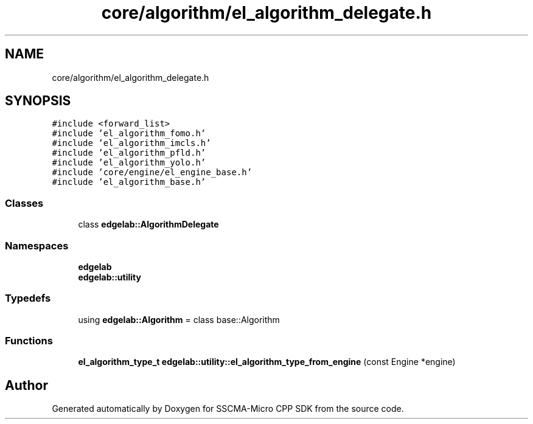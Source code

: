 .TH "core/algorithm/el_algorithm_delegate.h" 3 "Sun Sep 17 2023" "Version v2023.09.15" "SSCMA-Micro CPP SDK" \" -*- nroff -*-
.ad l
.nh
.SH NAME
core/algorithm/el_algorithm_delegate.h
.SH SYNOPSIS
.br
.PP
\fC#include <forward_list>\fP
.br
\fC#include 'el_algorithm_fomo\&.h'\fP
.br
\fC#include 'el_algorithm_imcls\&.h'\fP
.br
\fC#include 'el_algorithm_pfld\&.h'\fP
.br
\fC#include 'el_algorithm_yolo\&.h'\fP
.br
\fC#include 'core/engine/el_engine_base\&.h'\fP
.br
\fC#include 'el_algorithm_base\&.h'\fP
.br

.SS "Classes"

.in +1c
.ti -1c
.RI "class \fBedgelab::AlgorithmDelegate\fP"
.br
.in -1c
.SS "Namespaces"

.in +1c
.ti -1c
.RI " \fBedgelab\fP"
.br
.ti -1c
.RI " \fBedgelab::utility\fP"
.br
.in -1c
.SS "Typedefs"

.in +1c
.ti -1c
.RI "using \fBedgelab::Algorithm\fP = class base::Algorithm"
.br
.in -1c
.SS "Functions"

.in +1c
.ti -1c
.RI "\fBel_algorithm_type_t\fP \fBedgelab::utility::el_algorithm_type_from_engine\fP (const Engine *engine)"
.br
.in -1c
.SH "Author"
.PP 
Generated automatically by Doxygen for SSCMA-Micro CPP SDK from the source code\&.
